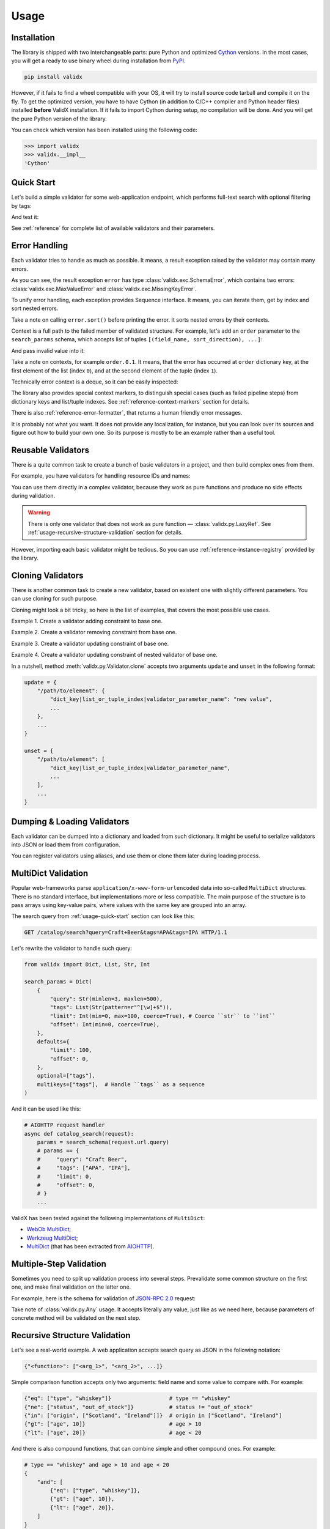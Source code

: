 .. _usage:

Usage
=====

Installation
------------

The library is shipped with two interchangeable parts:
pure Python and optimized Cython_ versions.
In the most cases,
you will get a ready to use binary wheel during installation from PyPI_.

..  code-block:: shell

    pip install validx

However,
if it fails to find a wheel compatible with your OS,
it will try to install source code tarball and compile it on the fly.
To get the optimized version,
you have to have Cython
(in addition to C/C++ compiler and Python header files)
installed **before** ValidX installation.
If it fails to import Cython during setup,
no compilation will be done.
And you will get the pure Python version of the library.

You can check which version has been installed using the following code:

..  code-block:: pycon

    >>> import validx
    >>> validx.__impl__
    'Cython'

.. _PyPI: https://pypi.org/
.. _Cython: http://cython.org/


.. _usage-quick-start:

Quick Start
-----------

Let's build a simple validator for some web-application endpoint,
which performs full-text search with optional filtering by tags:

..  testcode:: quick_start

    from validx import Dict, List, Str, Int

    search_params = Dict(
        {
            "query": Str(minlen=3, maxlen=500),    # Search query
            "tags": List(Str(pattern=r"^[\w]+$")), # Optional list of tags
            "limit": Int(min=0, max=100),          # Pagination parameters
            "offset": Int(min=0),
        },
        defaults={
            "limit": 100,
            "offset": 0,
        },
        optional=["tags"],
    )


And test it:

..  testcode:: quick_start

    assert search_params({"query": "Craft Beer"}) == {
        "query": "Craft Beer",
        "limit": 100,
        "offset": 0,
    }
    assert search_params({"query": "Craft Beer", "offset": 100}) == {
        "query": "Craft Beer",
        "limit": 100,
        "offset": 100,
    }
    assert search_params({"query": "Craft Beer", "tags": ["APA"]}) == {
        "query": "Craft Beer",
        "tags": ["APA"],
        "limit": 100,
        "offset": 0,
    }

See :ref:`reference` for complete list of available validators and their parameters.


Error Handling
--------------

Each validator tries to handle as much as possible.
It means,
a result exception raised by the validator may contain many errors.

..  testcode:: quick_start

    from validx import exc

    try:
        search_params({"limit": 200})
    except exc.ValidationError as e:
        error = e

    error.sort()
    print(error)

..  testoutput:: quick_start

    <SchemaError(errors=[
        <limit: MaxValueError(expected=100, actual=200)>,
        <query: MissingKeyError()>
    ])>

As you can see,
the result exception ``error`` has type :class:`validx.exc.SchemaError`,
which contains two errors:
:class:`validx.exc.MaxValueError` and :class:`validx.exc.MissingKeyError`.

To unify error handling,
each exception provides Sequence interface.
It means,
you can iterate them,
get by index and sort nested errors.

..  testcode:: quick_start

    # SchemaError iteration is done over its nested errors
    for suberror in error:
        print(suberror)

..  testoutput:: quick_start

    <limit: MaxValueError(expected=100, actual=200)>
    <query: MissingKeyError()>

..  testcode:: quick_start

    # Error of other class just yields itself during iteration
    for suberror in error[0]:
        print(suberror)

..  testoutput:: quick_start

    <limit: MaxValueError(expected=100, actual=200)>

Take a note on calling ``error.sort()`` before printing the error.
It sorts nested errors by their contexts.

Context is a full path to the failed member of validated structure.
For example,
let's add an ``order`` parameter to the ``search_params`` schema,
which accepts list of tuples ``[(field_name, sort_direction), ...]``:

..  testcode:: error_context

    from validx import exc, Dict, List, Tuple, Str, Int

    search_params = Dict(
        {
            "query": Str(minlen=3, maxlen=500),
            "tags": List(Str(pattern=r"^[\w]+$")),
            "limit": Int(min=0, max=100),
            "offset": Int(min=0),
            "order": List(
                Tuple(
                    Str(options=["name", "added"]),  # Field name
                    Str(options=["asc", "desc"]),    # Sort direction
                ),
            ),
        },
        defaults={
            "limit": 100,
            "offset": 0,
            "order": [("added", "desc")],
        },
        optional=["tags"],
    )


And pass invalid value into it:

..  testcode:: error_context

    try:
        search_params({
            "query": "Craft Beer",
            "order": [("name", "ascending"), ("description", "asc")],
        })
    except exc.ValidationError as e:
        error = e

    error.sort()
    print(error)

..  testoutput:: error_context

    <SchemaError(errors=[
        <order.0.1: OptionsError(expected=['asc', 'desc'], actual='ascending')>,
        <order.1.0: OptionsError(expected=['name', 'added'], actual='description')>
    ])>

Take a note on contexts,
for example ``order.0.1``.
It means,
that the error has occurred at ``order`` dictionary key,
at the first element of the list (index ``0``),
and at the second element of the tuple (index ``1``).

Technically error context is a deque,
so it can be easily inspected:

..  testcode:: error_context

    print(error[0].context)

..  testoutput:: error_context

    deque(['order', 0, 1])

The library also provides special context markers,
to distinguish special cases
(such as failed pipeline steps)
from dictionary keys and list/tuple indexes.
See :ref:`reference-context-markers` section for details.

There is also :ref:`reference-error-formatter`,
that returns a human friendly error messages.

..  testcode:: error_context

    try:
        search_params({"limit": 200})
    except exc.ValidationError as e:
        for context, message in exc.format_error(e):
            print("%s: %s" % (context, message))

..  testoutput:: error_context

    limit: Expected value ≤ 100, got 200.
    query: Required key is not provided.

It is probably not what you want.
It does not provide any localization,
for instance,
but you can look over its sources and figure out how to build your own one.
So its purpose is mostly to be an example rather than a useful tool.


Reusable Validators
-------------------

There is a quite common task to create a bunch of basic validators in a project,
and then build complex ones from them.

For example,
you have validators for handling resource IDs and names:

..  testcode:: reusable_validators_1

    from validx import Int, Str

    resource_id = Int(min=1)
    resource_name = Str(minlen=1, maxlen=200)

You can use them directly in a complex validator,
because they work as pure functions and produce no side effects during validation.

..  testcode:: reusable_validators_1

    from validx import Dict

    resource_update_params = Dict({
        "id": resource_id,
        "name": resource_name,
    })


..  warning::

    There is only one validator that does not work as pure function —
    :class:`validx.py.LazyRef`.
    See :ref:`usage-recursive-structure-validation` section for details.

However,
importing each basic validator might be tedious.
So you can use :ref:`reference-instance-registry` provided by the library.

..  testcode:: reusable_validators_2

    from validx import instances, Int, Str, Dict

    Int(alias="resource_id", min=1)
    Str(alias="resource_name", minlen=1, maxlen=200)

    resource_update_params = Dict({
        "id": instances.get("resource_id"),
        "name": instances.get("resource_name"),
    })

..  testcleanup:: reusable_validators_2

    instances.clear()


Cloning Validators
------------------

There is another common task to create a new validator,
based on existent one with slightly different parameters.
You can use cloning for such purpose.

Cloning might look a bit tricky,
so here is the list of examples,
that covers the most possible use cases.

Example 1.
Create a validator adding constraint to base one.

..  testcode:: cloning_validators_1

    from validx import Int

    resource_id = Int(min=1)
    nullable_resource_id = resource_id.clone(
        update={
            "/": {"nullable": True},
        },
    )

    print(resource_id)
    print(nullable_resource_id)

..  testoutput:: cloning_validators_1

    <Int(min=1)>
    <Int(nullable=True, min=1)>

Example 2.
Create a validator removing constraint from base one.

..  testcode:: cloning_validators_2

    from validx import Int

    nullable_resource_id = Int(min=1, nullable=True)
    resource_id = nullable_resource_id.clone(
        unset={
            "/": ["nullable"],
        },
    )

    print(nullable_resource_id)
    print(resource_id)

..  testoutput:: cloning_validators_2

    <Int(nullable=True, min=1)>
    <Int(min=1)>

Example 3.
Create a validator updating constraint of base one.

..  testcode:: cloning_validators_3

    from validx import Str

    resource_action = Str(options=("create", "update", "read", "delete"))
    email_action = resource_action.clone(
        unset={
            "/options": [1],  # Remove second element ``update``
        },
        update={
            "/options": {"extend": ["spam", "archive"]},
        },
    )

    print(resource_action)
    print(email_action)

..  testoutput:: cloning_validators_3

    <Str(options=('create', 'update', 'read', 'delete'))>
    <Str(options=('create', 'read', 'delete', 'spam', 'archive'))>

Example 4.
Create a validator updating constraint of nested validator of base one.

..  testcode:: cloning_validators_4

    from validx import Tuple, Str

    resource_order = Tuple(
        Str(options=("name", "added")),  # Field name
        Str(options=("asc", "desc")),    # Sort direction
    )
    article_order = resource_order.clone(
        update={
            "/items/0/options": {0: "title"},
        },
    )
    search_order = resource_order.clone(
        update={
            "/items/0/options": {"extend": ["relevance"]},
        },
    )

    print(resource_order)
    print(article_order)
    print(search_order)

..  testoutput:: cloning_validators_4

    <Tuple(items=(<Str(options=('name', 'added'))>, <Str(options=('asc', 'desc'))>))>
    <Tuple(items=(<Str(options=('title', 'added'))>, <Str(options=('asc', 'desc'))>))>
    <Tuple(items=(<Str(options=('name', 'added', 'relevance'))>, <Str(options=('asc', 'desc'))>))>

In a nutshell,
method :meth:`validx.py.Validator.clone`
accepts two arguments ``update`` and ``unset`` in the following format:

..  code-block:: python

    update = {
        "/path/to/element": {
            "dict_key|list_or_tuple_index|validator_parameter_name": "new value",
            ...
        },
        ...
    }

    unset = {
        "/path/to/element": [
            "dict_key|list_or_tuple_index|validator_parameter_name",
            ...
        ],
        ...
    }


Dumping & Loading Validators
----------------------------

Each validator can be dumped into a dictionary and loaded from such dictionary.
It might be useful to serialize validators into JSON or load them from configuration.

..  testcode:: dumping_and_loading_validators

    from pprint import pprint
    from validx import Validator, Int

    resource_id = Int(min=1)
    dumped = resource_id.dump()

    pprint(dumped)
    print(Validator.load(dumped))

..  testoutput:: dumping_and_loading_validators

    {'__class__': 'Int', 'min': 1}
    <Int(min=1)>

You can register validators using aliases,
and use them or clone them later during loading process.

..  testcode:: dumping_and_loading_validators

    print(
        Validator.load({
            "__class__": "Int",
            "alias": "resource_id",
            "min": 1,
        })
    )
    print(
        Validator.load({
            "__clone__": "resource_id",
            "update": {
                "/": {
                    "alias": "nullable_resource_id",
                    "nullable": True,
                },
            },
        })
    )
    print(Validator.load({"__use__": "nullable_resource_id"}))

..  testoutput:: dumping_and_loading_validators

    <Int(min=1)>
    <Int(nullable=True, min=1)>
    <Int(nullable=True, min=1)>

..  testcleanup:: dumping_and_loading_validators

    from validx import instances
    instances.clear()


MultiDict Validation
--------------------

Popular web-frameworks parse ``application/x-www-form-urlencoded`` data
into so-called ``MultiDict`` structures.
There is no standard interface,
but implementations more or less compatible.
The main purpose of the structure is to pass arrays using key-value pairs,
where values with the same key are grouped into an array.

The search query from :ref:`usage-quick-start` section can look like this:

..  code-block:: http

    GET /catalog/search?query=Craft+Beer&tags=APA&tags=IPA HTTP/1.1

Let's rewrite the validator to handle such query:

..  code-block:: python

    from validx import Dict, List, Str, Int

    search_params = Dict(
        {
            "query": Str(minlen=3, maxlen=500),
            "tags": List(Str(pattern=r"^[\w]+$")),
            "limit": Int(min=0, max=100, coerce=True), # Coerce ``str`` to ``int``
            "offset": Int(min=0, coerce=True),
        },
        defaults={
            "limit": 100,
            "offset": 0,
        },
        optional=["tags"],
        multikeys=["tags"],  # Handle ``tags`` as a sequence
    )

And it can be used like this:

..  code-block:: python3

    # AIOHTTP request handler
    async def catalog_search(request):
        params = search_schema(request.url.query)
        # params == {
        #     "query": "Craft Beer",
        #     "tags": ["APA", "IPA"],
        #     "limit": 0,
        #     "offset": 0,
        # }
        ...

ValidX has been tested against the following implementations of ``MultiDict``:

*   `WebOb MultiDict`_;
*   `Werkzeug MultiDict`_;
*   `MultiDict`_ (that has been extracted from AIOHTTP_).

.. _WebOb MultiDict: https://docs.pylonsproject.org/projects/webob/en/stable/api/multidict.html#webob.multidict.MultiDict
.. _Werkzeug MultiDict: http://werkzeug.pocoo.org/docs/0.14/datastructures/#werkzeug.datastructures.MultiDict
.. _MultiDict: https://multidict.readthedocs.io/en/stable/
.. _AIOHTTP: https://aiohttp.readthedocs.io/en/stable/


Multiple-Step Validation
------------------------

Sometimes you need to split up validation process into several steps.
Prevalidate some common structure on the first one,
and make final validation on the latter one.

For example,
here is the schema for validation of `JSON-RPC 2.0`_ request:

..  testcode:: multiple_step

    from validx import Dict, Int, Str, Const, OneOf, Any

    jsonrpc = Dict(
        {
            "jsonrpc": Const("2.0"),
            "id": OneOf(
                Int(nullable=True),
                Str(minlen=1, maxlen=100),
            ),
            "method": Str(minlen=1, maxlen=100),
            "params": Any(),
        },
        optional=("id", "params"),
    )


Take note of :class:`validx.py.Any` usage.
It accepts literally any value,
just like as we need here,
because parameters of concrete method will be validated on the next step.

..  testcode:: multiple_step

    login_params = Dict({
        "username": Str(minlen=1, maxlen=100),
        "password": Str(minlen=1, maxlen=100),
    })

    request = {
        "jsonrpc": "2.0",
        "id": 1,
        "method": "login",
        "params": {"username": "jdoe", "password": "qwerty"},
    }

    assert jsonrpc(request) == request
    assert login_params(request["params"]) == request["params"]


.. _JSON-RPC 2.0: https://www.jsonrpc.org/specification


.. _usage-recursive-structure-validation:

Recursive Structure Validation
------------------------------

Let's see a real-world example.
A web application accepts search query as JSON in the following notation:

..  code-block:: python

    {"<function>": ["<arg_1>", "<arg_2>", ...]}

Simple comparison function accepts only two arguments:
field name and some value to compare with.
For example:

..  code-block:: python

    {"eq": ["type", "whiskey"]}                  # type == "whiskey"
    {"ne": ["status", "out_of_stock"]}           # status != "out_of_stock"
    {"in": ["origin", ["Scotland", "Ireland"]]}  # origin in ["Scotland", "Ireland"]
    {"gt": ["age", 10]}                          # age > 10
    {"lt": ["age", 20]}                          # age < 20

And there is also compound functions,
that can combine simple and other compound ones.
For example:

..  code-block:: python

    # type == "whiskey" and age > 10 and age < 20
    {
        "and": [
            {"eq": ["type", "whiskey"]},
            {"gt": ["age", 10]},
            {"lt": ["age", 20]},
        ]
    }

There is obviously recursive validator needed.
Here is how it can be built:

..  testcode:: recursive_structure_validation

    from validx import Dict, List, Tuple, OneOf, Any, LazyRef, Str

    # Validator for simple function
    simple_query = Dict(
        extra=(
            # accept dict key as the following function names
            Str(options=("eq", "ne", "in", "lt", "gt")),

            # accept dict value as a tuple of two elements
            Tuple(
                Str(),  # field name
                Any(),  # parameter,
                        # that will be validated on the next step,
                        # taking into account type of specified field
                        # and comparison function
            ),
        ),
        minlen=1,  # at least one function should be specified
    )

    # Validator for compound function
    compound_query = Dict(
        extra=(
            # accept dict key as the following function names
            Str(options=("and", "or", "not")),

            # accept dict value as a list of other functions
            List(
                # make a lazy reference on ``query_dsl`` validator,
                # which is defined below,
                # and allow maximum 5 levels of recursion
                LazyRef("query_dsl", maxdepth=5)
            ),
        ),
        minlen=1,  # again, at least one function should be specified
    )

    # And the final validator
    query_dsl = OneOf(
        simple_query,
        compound_query,

        # register the validator under ``query_dsl`` alias,
        # so it will be accessible via ``LazyRef`` above
        alias="query_dsl",
    )

Here we use :class:`validx.py.LazyRef`
to create circular reference on the parent validator.
Each time it is called,
it increments its recursive call depth and checks the limit in the following.
If the limit is reached,
it raises :class:`validater.exc.RecursionMaxDepthError`.

..  warning::

    Be careful cloning such validators.
    You should register a clone using new alias,
    and also update ``use`` parameter of ``LazyRef`` to the same new alias.
    If you don't do this,
    you will definitely get some fun chasing a bunch of sneaky bugs.

Let's validate a sample query:

..  testcode:: recursive_structure_validation

    # (
    #   type == "whiskey"
    #   and origin in ["Scotland", "Ireland"]
    #   and age > 10
    #   and age < 20
    #   and status != "out_of_stock"
    # )
    query = {
        "and": [
            {"eq": ("type", "whiskey")},
            {"in": ("origin", ["Scotland", "Ireland"])},
            {"gt": ("age", 10)},
            {"lt": ("age", 20)},
            {"ne": ("status", "out_of_stock")},
        ],
    }
    assert query_dsl(query) == query

..  testcleanup:: recursive_structure_validation

    from validx import instances
    instances.clear()
